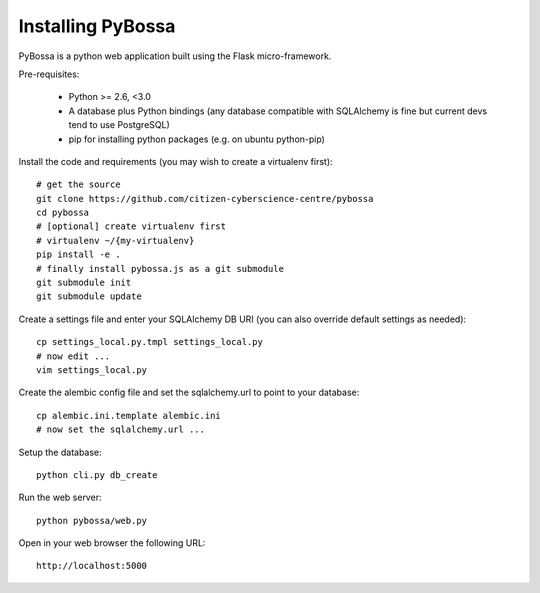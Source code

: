 ==================
Installing PyBossa
==================

PyBossa is a python web application built using the Flask micro-framework.

Pre-requisites:

  * Python >= 2.6, <3.0
  * A database plus Python bindings (any database compatible with SQLAlchemy is fine
    but current devs tend to use PostgreSQL)
  * pip for installing python packages (e.g. on ubuntu python-pip)

Install the code and requirements (you may wish to create a virtualenv first)::

  # get the source
  git clone https://github.com/citizen-cyberscience-centre/pybossa
  cd pybossa
  # [optional] create virtualenv first
  # virtualenv ~/{my-virtualenv}
  pip install -e .
  # finally install pybossa.js as a git submodule
  git submodule init
  git submodule update

.. note:

   If you are using a database other than sqlite you will need to install an
   appropriate connector library installed. For example, for Postgresql you
   should install the psycopg2 library.

Create a settings file and enter your SQLAlchemy DB URI (you can also override
default settings as needed)::

  cp settings_local.py.tmpl settings_local.py
  # now edit ...
  vim settings_local.py

.. note:

  Alternatively, if you want your config elsewhere or with different name::

    cp settings_local.py.tmpl {/my/config/file/somewhere}
    export PYBOSSA_SETTINGS={/my/config/file/somewhere}

Create the alembic config file and set the sqlalchemy.url to point to your
database::

  cp alembic.ini.template alembic.ini
  # now set the sqlalchemy.url ...

Setup the database::

  python cli.py db_create

Run the web server::

  python pybossa/web.py

Open in your web browser the following URL::

  http://localhost:5000

